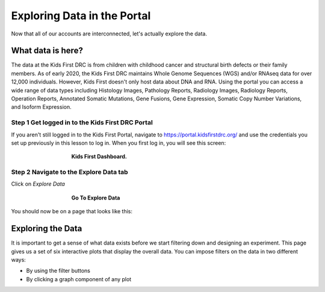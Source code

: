 =============================
Exploring Data in the Portal
=============================


Now that all of our accounts are interconnected, let's actually explore the data.

What data is here?
=============================

The data at the Kids First DRC is from children with
childhood cancer and structural birth defects or their family members.
As of early 2020, the Kids First DRC maintains Whole Genome Sequences (WGS)
and/or RNAseq data for over 12,000 individuals. However, Kids First doesn't only
host data about DNA and RNA. Using the portal you can access a wide range of
data types including Histology Images, Pathology Reports, Radiology Images,
Radiology Reports, Operation Reports, Annotated Somatic Mutations, Gene Fusions,
Gene Expression, Somatic Copy Number Variations, and Isoform Expression.

Step 1 Get logged in to the Kids First DRC Portal
**************************************************

If you aren't still logged in to the Kids First Portal, navigate to
`https://portal.kidsfirstdrc.org/ <https://portal.kidsfirstdrc.org/>`_ and use the
credentials you set up previously in this lesson to log in. When you first log in,
you will see this screen:

.. figure:: ./images/KidsFirstPortal_11.png
   :align: center
   :figwidth: 60 %

   **Kids First Dashboard.**


Step 2 Navigate to the Explore Data tab
**************************************************

Click on `Explore Data`

.. figure:: ./images/KidsFirstPortal_12.png
   :align: center
   :figwidth: 60 %

   **Go To Explore Data**

You should now be on a page that looks like this:

.. figure:: ./images/KidsFirstPortal_13.png
   :align: center
   :figwidth: 6m0 %

   **Explore Data**


Exploring the Data
=============================

It is important to get a sense of what data exists before we start filtering
down and designing an experiment. This page gives us a set of six interactive plots
that display the overall data. You can impose filters on the data in two different
ways:

* By using the filter buttons
* By clicking a graph component of any plot
